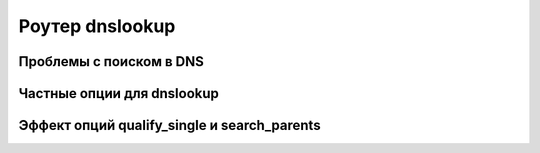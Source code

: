 
.. _ch17_00:

Роутер dnslookup
================


.. _ch17_01:

Проблемы с поиском в DNS
------------------------


.. _ch17_02:

Частные опции для dnslookup
---------------------------


.. _ch17_03:

Эффект опций qualify_single и search_parents
--------------------------------------------
